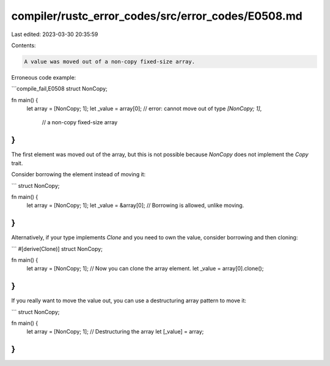 compiler/rustc_error_codes/src/error_codes/E0508.md
===================================================

Last edited: 2023-03-30 20:35:59

Contents:

.. code-block:: md

    A value was moved out of a non-copy fixed-size array.

Erroneous code example:

```compile_fail,E0508
struct NonCopy;

fn main() {
    let array = [NonCopy; 1];
    let _value = array[0]; // error: cannot move out of type `[NonCopy; 1]`,
                           //        a non-copy fixed-size array
}
```

The first element was moved out of the array, but this is not
possible because `NonCopy` does not implement the `Copy` trait.

Consider borrowing the element instead of moving it:

```
struct NonCopy;

fn main() {
    let array = [NonCopy; 1];
    let _value = &array[0]; // Borrowing is allowed, unlike moving.
}
```

Alternatively, if your type implements `Clone` and you need to own the value,
consider borrowing and then cloning:

```
#[derive(Clone)]
struct NonCopy;

fn main() {
    let array = [NonCopy; 1];
    // Now you can clone the array element.
    let _value = array[0].clone();
}
```

If you really want to move the value out, you can use a destructuring array
pattern to move it:

```
struct NonCopy;

fn main() {
    let array = [NonCopy; 1];
    // Destructuring the array
    let [_value] = array;
}
```


